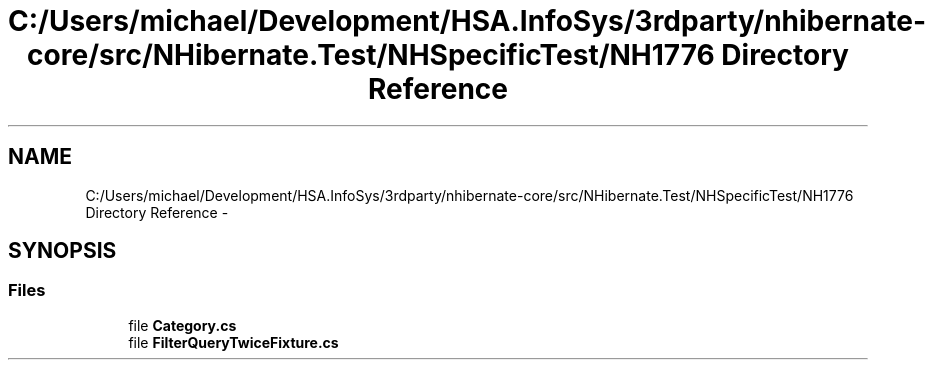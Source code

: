 .TH "C:/Users/michael/Development/HSA.InfoSys/3rdparty/nhibernate-core/src/NHibernate.Test/NHSpecificTest/NH1776 Directory Reference" 3 "Fri Jul 5 2013" "Version 1.0" "HSA.InfoSys" \" -*- nroff -*-
.ad l
.nh
.SH NAME
C:/Users/michael/Development/HSA.InfoSys/3rdparty/nhibernate-core/src/NHibernate.Test/NHSpecificTest/NH1776 Directory Reference \- 
.SH SYNOPSIS
.br
.PP
.SS "Files"

.in +1c
.ti -1c
.RI "file \fBCategory\&.cs\fP"
.br
.ti -1c
.RI "file \fBFilterQueryTwiceFixture\&.cs\fP"
.br
.in -1c
